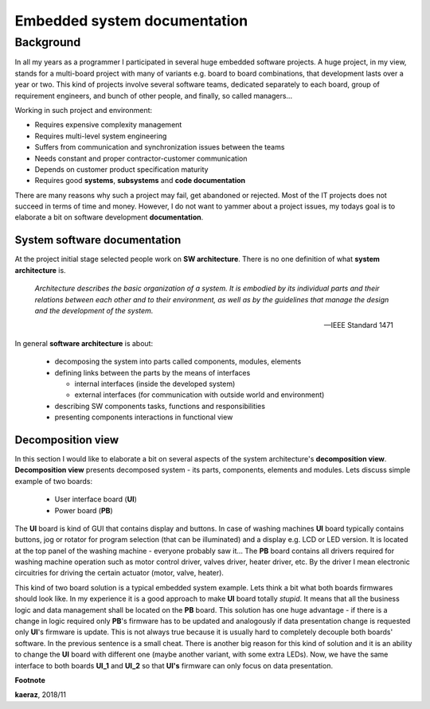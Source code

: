 *****************************
Embedded system documentation
*****************************

----------
Background
----------

In all my years as a programmer I participated in several huge embedded
software projects. A huge project, in my view, stands for a multi-board project
with many of variants e.g. board to board combinations, that development lasts
over a year or two. This kind of projects involve several software teams,
dedicated separately to each board, group of requirement engineers, and bunch
of other people, and finally, so called managers...

Working in such project and environment:

- Requires expensive complexity management
- Requires multi-level system engineering
- Suffers from communication and synchronization issues between the teams
- Needs constant and proper contractor-customer communication
- Depends on customer product specification maturity
- Requires good **systems**, **subsystems** and **code documentation**

There are many reasons why such a project may fail, get abandoned or rejected.
Most of the IT projects does not succeed in terms of time and money. However,
I do not want to yammer about a project issues, my todays goal is to elaborate
a bit on software development **documentation**.

System software documentation
-----------------------------

At the project initial stage selected people work on **SW architecture**.
There is no one definition of what **system architecture** is.

  *Architecture describes the basic organization of a system. It is embodied by
  its individual parts and their relations between each other and to their
  environment, as well as by the guidelines that manage the design and the
  development of the system.*

  -- IEEE Standard 1471

In general **software architecture** is about:

  - decomposing the system into parts called components, modules, elements
  - defining links between the parts by the means of interfaces

    + internal interfaces (inside the developed system)
    + external interfaces (for communication with outside world and environment)

  - describing SW components tasks, functions and responsibilities
  - presenting components interactions in functional view

Decomposition view
------------------
In this section I would like to elaborate a bit on several aspects of the
system architecture's **decomposition view**. **Decomposition view** presents
decomposed system - its parts, components, elements and modules. Lets discuss
simple example of two boards:

  - User interface board (**UI**)
  - Power board (**PB**)

The **UI** board is kind of GUI that contains display and buttons. In case of
washing machines **UI** board typically contains buttons, jog or rotator for
program selection (that can be illuminated) and a display e.g. LCD or LED version.
It is located at the top panel of the washing machine - everyone probably saw it...
The **PB** board contains all drivers required for washing machine operation such
as motor control driver, valves driver, heater driver, etc. By the driver I mean
electronic circuitries for driving the certain actuator (motor, valve, heater).

This kind of two board solution is a typical embedded system example. Lets
think a bit what both boards firmwares should look like. In my experience it
is a good approach to make **UI** board totally *stupid*. It means that
all the business logic and data management shall be located on the **PB** board.
This solution has one huge advantage - if there is a change in logic required
only **PB**'s firmware has to be updated and analogously if data presentation
change is requested only **UI**'s firmware is update. This is not always true
because it is usually hard to completely decouple both boards' software. In the
previous sentence is a small cheat. There is another big reason for this kind of solution
and it is an ability to change the **UI** board with different one (maybe another variant,
with some extra LEDs). Now, we have the same interface to both boards **UI_1**
and **UI_2** so that **UI's** firmware can only focus on data presentation.

**Footnote**

**kaeraz**, 2018/11
